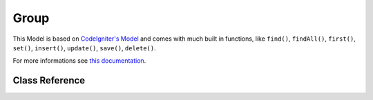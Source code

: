 #####
Group
#####

This Model is based on `CodeIgniter's Model <https://codeigniter4.github.io/CodeIgniter4/models/model.html>`_
and comes with much built in functions, like ``find()``, ``findAll()``, ``first()``, ``set()``, ``insert()``,
``update()``, ``save()``, ``delete()``.

For more informations see `this documentation <https://codeigniter4.github.io/CodeIgniter4/models/model.html>`_.

***************
Class Reference
***************

.. php:class:: GroupModel

  .. php:method:: existsById(int $groupId)

    Checks if group exist by group id

    :param  integer  $groupId: Group id
    :returns: TRUE if exists, or FALSE.
    :rtype: boolean

  .. php:method:: getByName(string $name)

    Get group by group name

    :param  string  $name: Group name
    :returns: The resulting row, or FALSE if group not exists.
    :rtype: string|boolean
